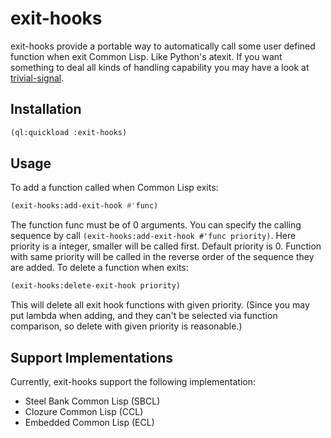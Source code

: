 * exit-hooks
exit-hooks provide a portable way to automatically call some user defined function when exit Common Lisp. Like Python's atexit. If you want something to deal all kinds of handling capability you may have a look at [[https://github.com/guicho271828/trivial-signal][trivial-signal]].
** Installation
#+BEGIN_SRC lisp
(ql:quickload :exit-hooks)

#+END_SRC

** Usage
To add a function called when Common Lisp exits:
#+BEGIN_SRC lisp
(exit-hooks:add-exit-hook #'func)
#+END_SRC
The function func must be of 0 arguments. You can specify the calling sequence by call ~(exit-hooks:add-exit-hook #'func priority)~. Here priority is a integer, smaller will be called first. Default priority is 0. Function with same priority will be called in the reverse order of the sequence they are added.
To delete a function when exits:
#+BEGIN_SRC lisp
(exit-hooks:delete-exit-hook priority)
#+END_SRC
This will delete all exit hook functions with given priority. (Since you may put lambda when adding, and they can't be selected via function comparison, so delete with given priority is reasonable.)

** Support Implementations
Currently, exit-hooks support the following implementation:
- Steel Bank Common Lisp (SBCL)
- Clozure Common Lisp (CCL)
- Embedded Common Lisp (ECL) 
